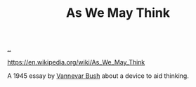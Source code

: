 :PROPERTIES:
:ID: 9517b312-9e2b-49b5-9346-4ccb038f9d13
:END:
#+TITLE: As We May Think

[[file:..][..]]

https://en.wikipedia.org/wiki/As_We_May_Think

A 1945 essay by [[id:5b65c3e9-2c3c-4718-96ea-12fee228e1c4][Vannevar Bush]] about a device to aid thinking.
